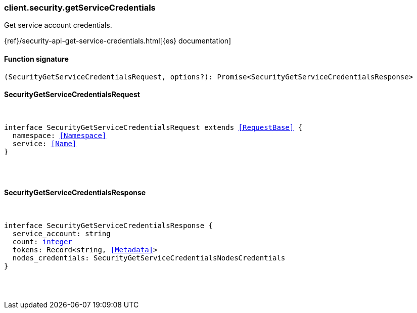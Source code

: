 [[reference-security-get_service_credentials]]

////////
===========================================================================================================================
||                                                                                                                       ||
||                                                                                                                       ||
||                                                                                                                       ||
||        ██████╗ ███████╗ █████╗ ██████╗ ███╗   ███╗███████╗                                                            ||
||        ██╔══██╗██╔════╝██╔══██╗██╔══██╗████╗ ████║██╔════╝                                                            ||
||        ██████╔╝█████╗  ███████║██║  ██║██╔████╔██║█████╗                                                              ||
||        ██╔══██╗██╔══╝  ██╔══██║██║  ██║██║╚██╔╝██║██╔══╝                                                              ||
||        ██║  ██║███████╗██║  ██║██████╔╝██║ ╚═╝ ██║███████╗                                                            ||
||        ╚═╝  ╚═╝╚══════╝╚═╝  ╚═╝╚═════╝ ╚═╝     ╚═╝╚══════╝                                                            ||
||                                                                                                                       ||
||                                                                                                                       ||
||    This file is autogenerated, DO NOT send pull requests that changes this file directly.                             ||
||    You should update the script that does the generation, which can be found in:                                      ||
||    https://github.com/elastic/elastic-client-generator-js                                                             ||
||                                                                                                                       ||
||    You can run the script with the following command:                                                                 ||
||       npm run elasticsearch -- --version <version>                                                                    ||
||                                                                                                                       ||
||                                                                                                                       ||
||                                                                                                                       ||
===========================================================================================================================
////////

[discrete]
=== client.security.getServiceCredentials

Get service account credentials.

{ref}/security-api-get-service-credentials.html[{es} documentation]

[discrete]
==== Function signature

[source,ts]
----
(SecurityGetServiceCredentialsRequest, options?): Promise<SecurityGetServiceCredentialsResponse>
----

[discrete]
==== SecurityGetServiceCredentialsRequest

[pass]
++++
<pre>
++++
interface SecurityGetServiceCredentialsRequest extends <<RequestBase>> {
  namespace: <<Namespace>>
  service: <<Name>>
}

[pass]
++++
</pre>
++++
[discrete]
==== SecurityGetServiceCredentialsResponse

[pass]
++++
<pre>
++++
interface SecurityGetServiceCredentialsResponse {
  service_account: string
  count: <<_integer, integer>>
  tokens: Record<string, <<Metadata>>>
  nodes_credentials: SecurityGetServiceCredentialsNodesCredentials
}

[pass]
++++
</pre>
++++

